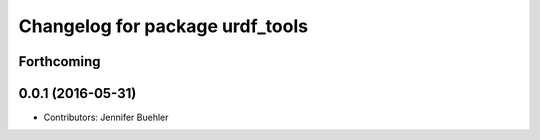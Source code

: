 ^^^^^^^^^^^^^^^^^^^^^^^^^^^^^^^^
Changelog for package urdf_tools
^^^^^^^^^^^^^^^^^^^^^^^^^^^^^^^^

Forthcoming
-----------

0.0.1 (2016-05-31)
------------------
* Contributors: Jennifer Buehler
